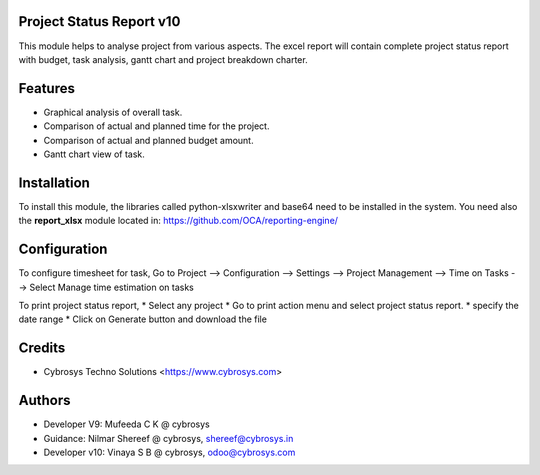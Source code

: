Project Status Report v10
========================

This module helps to analyse project from various aspects. The excel report will 
contain complete project status report with budget, 
task analysis, gantt chart and project breakdown charter.

Features
========

* Graphical analysis of overall task.
* Comparison of actual and planned time for the project.
* Comparison of actual and planned budget amount.
* Gantt chart view of task.

Installation
============
To install this module, the libraries called python-xlsxwriter and base64 need to be installed in the system.
You need also the **report_xlsx**
module located in: https://github.com/OCA/reporting-engine/

Configuration
=============
To configure timesheet for task,
Go to Project --> Configuration --> Settings --> Project Management --> Time on Tasks --> Select Manage time estimation on tasks

To print project status report,
* Select any project
* Go to print action menu and select project status report.
* specify the date range
* Click on Generate button and download the file


Credits
=======
* Cybrosys Techno Solutions <https://www.cybrosys.com>


Authors
=======

* Developer V9: Mufeeda C K @ cybrosys
* Guidance: Nilmar Shereef @ cybrosys, shereef@cybrosys.in
* Developer v10: Vinaya S B @ cybrosys, odoo@cybrosys.com


